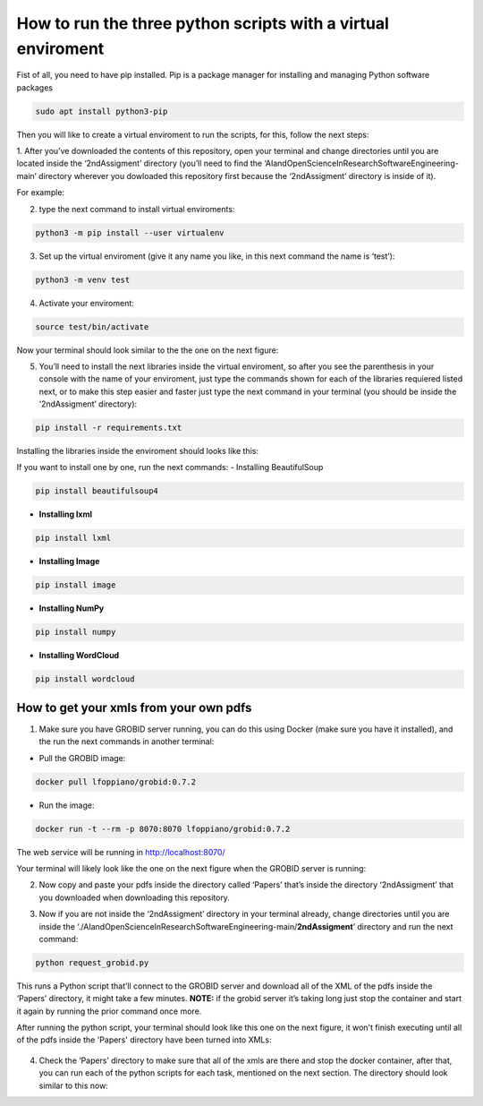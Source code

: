 How to run the three python scripts with a virtual enviroment
==============================================================

Fist of all, you need to have pip installed. Pip is a package manager
for installing and managing Python software packages

.. code:: bash

     sudo apt install python3-pip

Then you will like to create a virtual enviroment to run the scripts,
for this, follow the next steps: 

1. After you’ve downloaded the contents
of this repository, open your terminal and change directories until you
are located inside the ‘2ndAssigment’ directory (you’ll need to find the
‘AIandOpenScienceInResearchSoftwareEngineering-main’ directory wherever
you dowloaded this repository first because the ‘2ndAssigment’ directory
is inside of it). 

For example:


|terminalone:|


.. |terminalone:| image:: /images/terminal1.png


2. type the next command to install virtual enviroments:

.. code:: bash

     python3 -m pip install --user virtualenv

3. Set up the virtual enviroment (give it any name you like, in this next command the name is ‘test’):

.. code:: bash

     python3 -m venv test
     
     
|terminaltwo:|


.. |terminaltwo:| image:: /images/terminal2.png


4. Activate your enviroment:

.. code:: bash

     source test/bin/activate
   
Now your terminal should look similar to the the one on the next figure:
 
   
|terminalthree:|


.. |terminalthree:| image:: /images/terminal3.png  


5. You’ll need to install the next libraries inside the virtual
   enviroment, so after you see the parenthesis in your console with the
   name of your enviroment, just type the commands shown for each of the
   libraries requiered listed next, or to make this step easier and
   faster just type the next command in your terminal (you should be
   inside the ‘2ndAssigment’ directory):

.. code:: bash

     pip install -r requirements.txt
     
Installing the libraries inside the enviroment should looks like this:
 
     
|terminalfour:|


.. |terminalfour:| image:: /images/terminal4.png



If you want to install one by one, run the next commands: - Installing
BeautifulSoup

.. code:: bash

     pip install beautifulsoup4

-  **Installing lxml**

.. code:: bash

     pip install lxml

-  **Installing Image**

.. code:: bash

     pip install image

-  **Installing NumPy**

.. code:: bash

     pip install numpy

-  **Installing WordCloud**

.. code:: bash

     pip install wordcloud

How to get your xmls from your own pdfs
---------------------------------------

1. Make sure you have GROBID server running, you can do this using
   Docker (make sure you have it installed), and the run the next
   commands in another terminal:

-  Pull the GROBID image:

.. code:: bash

     docker pull lfoppiano/grobid:0.7.2

-  Run the image:

.. code:: bash

     docker run -t --rm -p 8070:8070 lfoppiano/grobid:0.7.2

The web service will be running in http://localhost:8070/

Your terminal will likely look like the one on the next figure when the GROBID server is running:

|On your terminal it can look like this when GROBID server is running:|


.. |On your terminal it can look like this when GROBID server is running:| image:: /images/grobid.png

2. Now copy and paste your pdfs inside the directory called ‘Papers’
   that’s inside the directory ‘2ndAssigment’ that you downloaded when
   downloading this repository.

   |papers:|


.. |papers:| image:: /images/paper_2.png


3. Now if you are not inside the ‘2ndAssigment’ directory in your
   terminal already, change directories until you are inside the
   ‘./AIandOpenScienceInResearchSoftwareEngineering-main/**2ndAssigment**’
   directory and run the next command:

.. code:: bash

     python request_grobid.py

This runs a Python script that’ll connect to the GROBID server and
download all of the XML of the pdfs inside the ‘Papers’ directory, it
might take a few minutes. **NOTE:** if the grobid server it’s taking
long just stop the container and start it again by running the prior
command once more.

After running the python script, your terminal should look like this one on the next figure, it won't finish executing until all of the pdfs inside the 'Papers' directory have been turned into XMLs:

   |grobid2:|


.. |grobid2:| image:: /images/grobid2.png

4. Check the ‘Papers’ directory to make sure that all of the xmls are
   there and stop the docker container, after that, you can run each of
   the python scripts for each task, mentioned on the next section.
   The directory should look similar to this now:
   
   |xml:|


.. |xml:| image:: /images/xml.png
